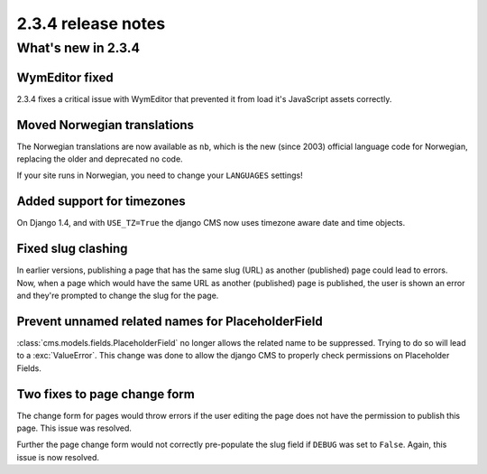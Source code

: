 ###################
2.3.4 release notes
###################

*******************
What's new in 2.3.4
*******************

WymEditor fixed
===============

2.3.4 fixes a critical issue with WymEditor that prevented it from load it's
JavaScript assets correctly.

Moved Norwegian translations
============================

The Norwegian translations are now available as ``nb``, which is the new
(since 2003) official language code for Norwegian, replacing the older and
deprecated ``no`` code.

If your site runs in Norwegian, you need to change your ``LANGUAGES`` settings!

Added support for timezones
===========================

On Django 1.4, and with ``USE_TZ=True`` the django CMS now uses timezone aware
date and time objects.

Fixed slug clashing
===================

In earlier versions, publishing a page that has the same slug (URL) as another
(published) page could lead to errors. Now, when a page which would have the
same URL as another (published) page is published, the user is shown an error
and they're prompted to change the slug for the page.

Prevent unnamed related names for PlaceholderField
==================================================

:class:`cms.models.fields.PlaceholderField` no longer allows the related name
to be suppressed. Trying to do so will lead to a :exc:`ValueError`. This change
was done to allow the django CMS to properly check permissions on Placeholder
Fields.

Two fixes to page change form
=============================

The change form for pages would throw errors if the user editing the page does
not have the permission to publish this page. This issue was resolved.

Further the page change form would not correctly pre-populate the slug field if
``DEBUG`` was set to ``False``. Again, this issue is now resolved.
